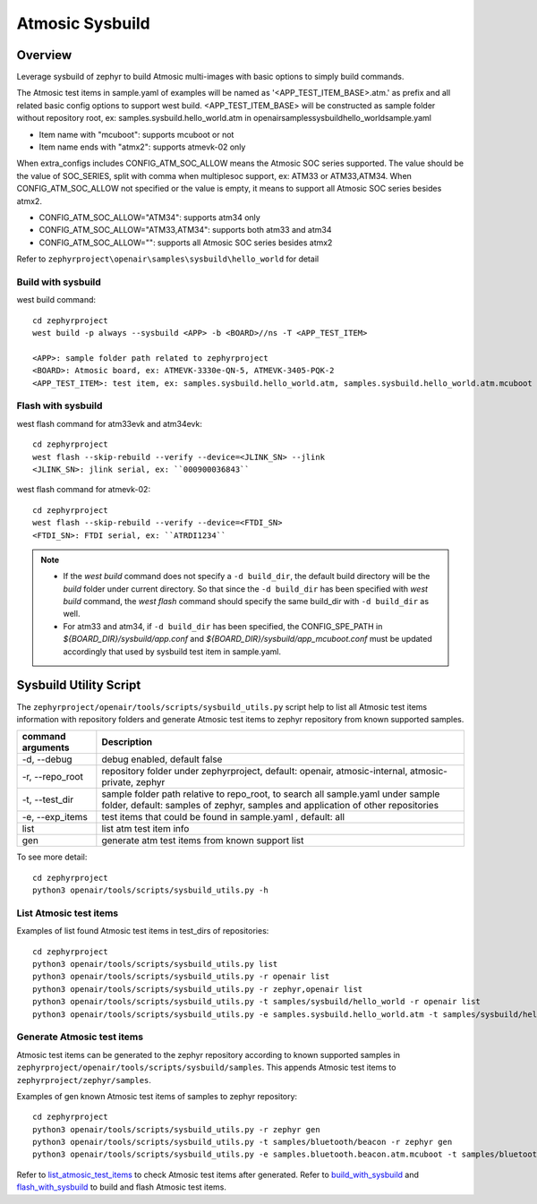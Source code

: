 .. _atmosic_sysbuild:

Atmosic Sysbuild
################

Overview
********
Leverage sysbuild of zephyr to build Atmosic multi-images with basic options to simply build commands.

The Atmosic test items in sample.yaml of examples will be named as '<APP_TEST_ITEM_BASE>.atm.' as prefix and all related basic config options to support west build.
<APP_TEST_ITEM_BASE> will be constructed as sample folder without repository root, ex: samples.sysbuild.hello_world.atm in openair\samples\sysbuild\hello_world\sample.yaml

- Item name with "mcuboot": supports mcuboot or not
- Item name ends with "atmx2": supports atmevk-02 only

When extra_configs includes CONFIG_ATM_SOC_ALLOW means the Atmosic SOC series supported. The value should be the value of SOC_SERIES, split with comma when multiplesoc support, ex: ATM33 or ATM33,ATM34. When CONFIG_ATM_SOC_ALLOW not specified or the value is empty, it means to support all Atmosic SOC series besides atmx2.

- CONFIG_ATM_SOC_ALLOW="ATM34": supports atm34 only
- CONFIG_ATM_SOC_ALLOW="ATM33,ATM34": supports both atm33 and atm34
- CONFIG_ATM_SOC_ALLOW="": supports all Atmosic SOC series besides atmx2

Refer to ``zephyrproject\openair\samples\sysbuild\hello_world`` for detail

.. _build_with_sysbuild:

Build with sysbuild
-------------------

west build command::

  cd zephyrproject
  west build -p always --sysbuild <APP> -b <BOARD>//ns -T <APP_TEST_ITEM>

  <APP>: sample folder path related to zephyrproject
  <BOARD>: Atmosic board, ex: ATMEVK-3330e-QN-5, ATMEVK-3405-PQK-2
  <APP_TEST_ITEM>: test item, ex: samples.sysbuild.hello_world.atm, samples.sysbuild.hello_world.atm.mcuboot

.. _flash_with_sysbuild:

Flash with sysbuild
-------------------

west flash command for atm33evk and atm34evk::

  cd zephyrproject
  west flash --skip-rebuild --verify --device=<JLINK_SN> --jlink
  <JLINK_SN>: jlink serial, ex: ``000900036843``

west flash command for atmevk-02::

  cd zephyrproject
  west flash --skip-rebuild --verify --device=<FTDI_SN>
  <FTDI_SN>: FTDI serial, ex: ``ATRDI1234``

.. note::
  * If the `west build` command does not specify a ``-d build_dir``, the default build directory will be the `build` folder under current directory. So that since the ``-d build_dir`` has been specified with `west build` command, the `west flash` command should specify the same build_dir with ``-d build_dir`` as well.

  * For atm33 and atm34, if ``-d build_dir`` has been specified, the CONFIG_SPE_PATH in `${BOARD_DIR}/sysbuild/app.conf` and `${BOARD_DIR}/sysbuild/app_mcuboot.conf` must be updated accordingly that used by sysbuild test item in sample.yaml.


Sysbuild Utility Script
***********************

The ``zephyrproject/openair/tools/scripts/sysbuild_utils.py`` script help to list all Atmosic test items information with repository folders and generate Atmosic test items to zephyr repository from known supported samples.

+---------------------+-----------------------------------------------------------------------------------------------------------------------------------------------------------------------+
| command arguments   |  Description                                                                                                                                                          |
+=====================+=======================================================================================================================================================================+
| -d, --debug         |  debug enabled, default false                                                                                                                                         |
+---------------------+-----------------------------------------------------------------------------------------------------------------------------------------------------------------------+
| -r, --repo_root     |  repository folder under zephyrproject, default: openair, atmosic-internal, atmosic-private, zephyr                                                                   |
+---------------------+-----------------------------------------------------------------------------------------------------------------------------------------------------------------------+
| -t, --test_dir      |  sample folder path relative to repo_root, to search all sample.yaml under sample folder, default: samples of zephyr,  samples and application of other repositories  |
+---------------------+-----------------------------------------------------------------------------------------------------------------------------------------------------------------------+
| -e, --exp_items     |  test items that could be found in sample.yaml , default: all                                                                                                         |
+---------------------+-----------------------------------------------------------------------------------------------------------------------------------------------------------------------+
| list                |  list atm test item info                                                                                                                                              |
+---------------------+-----------------------------------------------------------------------------------------------------------------------------------------------------------------------+
| gen                 |  generate atm test items from known support list                                                                                                                      |
+---------------------+-----------------------------------------------------------------------------------------------------------------------------------------------------------------------+

To see more detail::

  cd zephyrproject
  python3 openair/tools/scripts/sysbuild_utils.py -h


.. _list_atmosic_test_items:

List Atmosic test items
-----------------------

Examples of list found Atmosic test items in test_dirs of repositories::

  cd zephyrproject
  python3 openair/tools/scripts/sysbuild_utils.py list
  python3 openair/tools/scripts/sysbuild_utils.py -r openair list
  python3 openair/tools/scripts/sysbuild_utils.py -r zephyr,openair list
  python3 openair/tools/scripts/sysbuild_utils.py -t samples/sysbuild/hello_world -r openair list
  python3 openair/tools/scripts/sysbuild_utils.py -e samples.sysbuild.hello_world.atm -t samples/sysbuild/hello_world -r openair list

Generate Atmosic test items
---------------------------

Atmosic test items can be generated to the zephyr repository according to known supported samples in ``zephyrproject/openair/tools/scripts/sysbuild/samples``. This appends Atmosic test items to ``zephyrproject/zephyr/samples``.

Examples of gen known Atmosic test items of samples to zephyr repository::

  cd zephyrproject
  python3 openair/tools/scripts/sysbuild_utils.py -r zephyr gen
  python3 openair/tools/scripts/sysbuild_utils.py -t samples/bluetooth/beacon -r zephyr gen
  python3 openair/tools/scripts/sysbuild_utils.py -e samples.bluetooth.beacon.atm.mcuboot -t samples/bluetooth/beacon -r zephyr gen

Refer to list_atmosic_test_items_ to check Atmosic test items after generated.
Refer to build_with_sysbuild_ and flash_with_sysbuild_ to build and flash Atmosic test items.
